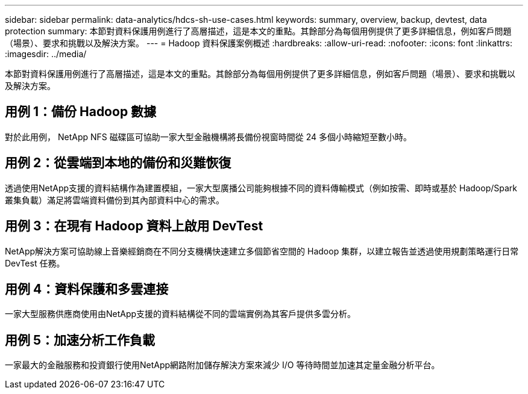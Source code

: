 ---
sidebar: sidebar 
permalink: data-analytics/hdcs-sh-use-cases.html 
keywords: summary, overview, backup, devtest, data protection 
summary: 本節對資料保護用例進行了高層描述，這是本文的重點。其餘部分為每個用例提供了更多詳細信息，例如客戶問題（場景）、要求和挑戰以及解決方案。 
---
= Hadoop 資料保護案例概述
:hardbreaks:
:allow-uri-read: 
:nofooter: 
:icons: font
:linkattrs: 
:imagesdir: ../media/


[role="lead"]
本節對資料保護用例進行了高層描述，這是本文的重點。其餘部分為每個用例提供了更多詳細信息，例如客戶問題（場景）、要求和挑戰以及解決方案。



== 用例 1：備份 Hadoop 數據

對於此用例， NetApp NFS 磁碟區可協助一家大型金融機構將長備份視窗時間從 24 多個小時縮短至數小時。



== 用例 2：從雲端到本地的備份和災難恢復

透過使用NetApp支援的資料結構作為建置模組，一家大型廣播公司能夠根據不同的資料傳輸模式（例如按需、即時或基於 Hadoop/Spark 叢集負載）滿足將雲端資料備份到其內部資料中心的需求。



== 用例 3：在現有 Hadoop 資料上啟用 DevTest

NetApp解決方案可協助線上音樂經銷商在不同分支機構快速建立多個節省空間的 Hadoop 集群，以建立報告並透過使用規劃策略運行日常 DevTest 任務。



== 用例 4：資料保護和多雲連接

一家大型服務供應商使用由NetApp支援的資料結構從不同的雲端實例為其客戶提供多雲分析。



== 用例 5：加速分析工作負載

一家最大的金融服務和投資銀行使用NetApp網路附加儲存解決方案來減少 I/O 等待時間並加速其定量金融分析平台。
